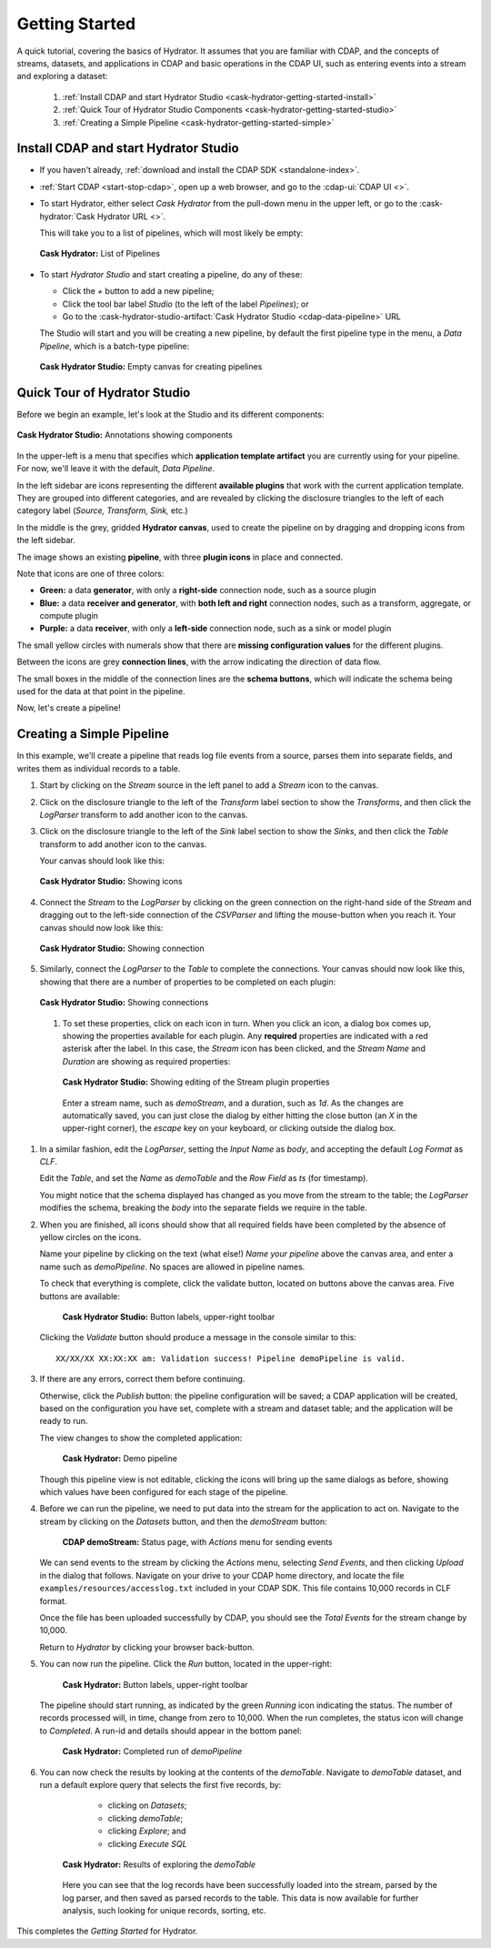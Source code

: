 .. meta::
    :author: Cask Data, Inc.
    :copyright: Copyright © 2016 Cask Data, Inc.

.. _cask-hydrator-getting-started:

===============
Getting Started
===============

A quick tutorial, covering the basics of Hydrator. It assumes that you are familiar with
CDAP, and the concepts of streams, datasets, and applications in CDAP and basic operations
in the CDAP UI, such as entering events into a stream and exploring a dataset:

  1. :ref:`Install CDAP and start Hydrator Studio <cask-hydrator-getting-started-install>`
  #. :ref:`Quick Tour of Hydrator Studio Components <cask-hydrator-getting-started-studio>`
  #. :ref:`Creating a Simple Pipeline <cask-hydrator-getting-started-simple>`


.. _cask-hydrator-getting-started-install:

Install CDAP and start Hydrator Studio
======================================

- If you haven't already, :ref:`download and install the CDAP SDK <standalone-index>`.
- :ref:`Start CDAP <start-stop-cdap>`, open up a web browser, and go to the :cdap-ui:`CDAP UI <>`.

- To start Hydrator, either select *Cask Hydrator* from the pull-down menu in the upper
  left, or go to the :cask-hydrator:`Cask Hydrator URL <>`.

  This will take you to a list of pipelines, which will most likely be empty:

  .. figure:: /_images/hydrator-no-pipelines.png
     :figwidth: 100%
     :width: 6in
     :align: center
     :class: bordered-image

     **Cask Hydrator:** List of Pipelines

- To start *Hydrator Studio* and start creating a pipeline, do any of these:

  - Click the *+* button to add a new pipeline;
  - Click the tool bar label *Studio* (to the left of the label *Pipelines*); or
  - Go to the :cask-hydrator-studio-artifact:`Cask Hydrator Studio <cdap-data-pipeline>` URL
  
  The Studio will start and you will be creating a new pipeline, by default the first
  pipeline type in the menu, a *Data Pipeline*, which is a batch-type pipeline:
  
  .. figure:: /_images/hydrator-empty-studio.png
     :figwidth: 100%
     :width: 6in
     :align: center
     :class: bordered-image

     **Cask Hydrator Studio:** Empty canvas for creating pipelines


.. _cask-hydrator-getting-started-studio:

Quick Tour of Hydrator Studio
=============================

Before we begin an example, let's look at the Studio and its different components:

.. figure:: /_images/hydrator-studio-annotated.png
   :figwidth: 100%
   :width: 6in
   :align: center
   :class: bordered-image

   **Cask Hydrator Studio:** Annotations showing components

In the upper-left is a menu that specifies which **application template artifact** you are
currently using for your pipeline. For now, we'll leave it with the default, *Data
Pipeline*.

In the left sidebar are icons representing the different **available plugins** that work
with the current application template. They are grouped into different categories, and are
revealed by clicking the disclosure triangles to the left of each category label
(*Source, Transform, Sink,* etc.)

In the middle is the grey, gridded **Hydrator canvas**, used to create the pipeline on
by dragging and dropping icons from the left sidebar.

The image shows an existing **pipeline**, with three **plugin icons** in place and connected.

Note that icons are one of three colors:

- **Green:** a data **generator**, with only a **right-side** connection node, such as a source
  plugin

- **Blue:** a data **receiver and generator**, with **both left and right** connection nodes, such
  as a transform, aggregate, or compute plugin

- **Purple:** a data **receiver**, with only a **left-side** connection node, such as a sink or
  model plugin

The small yellow circles with numerals show that there are **missing configuration
values** for the different plugins.

Between the icons are grey **connection lines**, with the arrow indicating the direction
of data flow.

The small boxes in the middle of the connection lines are the **schema buttons**, which
will indicate the schema being used for the data at that point in the pipeline.

Now, let's create a pipeline!


.. _cask-hydrator-getting-started-simple:

Creating a Simple Pipeline
==========================
In this example, we'll create a pipeline that reads log file events from a source,
parses them into separate fields, and writes them as individual records to a table.

1. Start by clicking on the *Stream* source in the left panel to add a *Stream* icon to the canvas.
#. Click on the disclosure triangle to the left of the *Transform* label section to show
   the *Transforms*, and then click the *LogParser* transform to add another icon to the canvas.

#. Click on the disclosure triangle to the left of the *Sink* label section to show the
   *Sinks*, and then click the *Table* transform to add another icon to the canvas.

   Your canvas should look like this:
 
   .. figure:: /_images/hydrator-gs-1-1-icons.png
      :figwidth: 100%
      :width: 6in
      :align: center
      :class: bordered-image
 
      **Cask Hydrator Studio:** Showing icons


#. Connect the *Stream* to the *LogParser* by clicking on the green connection on the
   right-hand side of the *Stream* and dragging out to the left-side connection of the
   *CSVParser* and lifting the mouse-button when you reach it. Your canvas should now look like this:
 
   .. figure:: /_images/hydrator-gs-1-2-connected.png
      :figwidth: 100%
      :width: 6in
      :align: center
      :class: bordered-image
 
      **Cask Hydrator Studio:** Showing connection
      
#. Similarly, connect the *LogParser* to the *Table* to complete the connections. Your
   canvas should now look like this, showing that there are a number of properties to
   be completed on each plugin:

   .. figure:: /_images/hydrator-gs-1-3-connected.png
      :figwidth: 100%
      :width: 6in
      :align: center
      :class: bordered-image
 
      **Cask Hydrator Studio:** Showing connections
      
 #. To set these properties, click on each icon in turn. When you click an icon, a dialog box
    comes up, showing the properties available for each plugin. Any **required** properties
    are indicated with a red asterisk after the label. In this case, the *Stream* icon has
    been clicked, and the *Stream Name* and *Duration* are showing as required properties:

    .. figure:: /_images/hydrator-gs-1-4-stream.png
      :figwidth: 100%
      :width: 6in
      :align: center
      :class: bordered-image
 
      **Cask Hydrator Studio:** Showing editing of the Stream plugin properties
      
   Enter a stream name, such as *demoStream*, and a duration, such as *1d*. As the changes
   are automatically saved, you can just close the dialog by either hitting the close button (an *X* in 
   the upper-right corner), the *escape* key on your keyboard, or clicking outside the dialog box.

#. In a similar fashion, edit the *LogParser*, setting the *Input Name* as *body*, and
   accepting the default *Log Format* as *CLF*.
   
   Edit the *Table*, and set the *Name* as *demoTable* and the *Row Field* as *ts* (for timestamp).
   
   You might notice that the schema displayed has changed as you move from the stream to
   the table; the *LogParser* modifies the schema, breaking the *body* into the separate
   fields we require in the table.
   
#. When you are finished, all icons should show that all required fields have been completed
   by the absence of yellow circles on the icons.

   Name your pipeline by clicking on the text (what else!) *Name your pipeline* above the
   canvas area, and enter a name such as *demoPipeline*. No spaces are allowed in pipeline
   names.
   
   To check that everything is complete, click the validate button, located on buttons
   above the canvas area. Five buttons are available:

    .. figure:: /_images/hydrator-gs-1-5-buttons.png
      :figwidth: 100%
      :width: 6in
      :align: center
      :class: bordered-image
 
      **Cask Hydrator Studio:** Button labels, upper-right toolbar
      
   Clicking the *Validate* button should produce a message in the console similar to this::
   
    XX/XX/XX XX:XX:XX am: Validation success! Pipeline demoPipeline is valid.

#. If there are any errors, correct them before continuing. 

   Otherwise, click the *Publish* button: the pipeline configuration will be saved; a CDAP
   application will be created, based on the configuration you have set, complete with a
   stream and dataset table; and the application will be ready to run. 
   
   The view changes to show the completed application:
   
    .. figure:: /_images/hydrator-gs-1-6-pipeline.png
      :figwidth: 100%
      :width: 6in
      :align: center
      :class: bordered-image
   
      **Cask Hydrator:** Demo pipeline

   Though this pipeline view is not editable, clicking the icons will bring up the same dialogs
   as before, showing which values have been configured for each stage of the pipeline.

#. Before we can run the pipeline, we need to put data into the stream for the application to
   act on. Navigate to the stream by clicking on the *Datasets* button, and then the *demoStream*
   button:
   
    .. figure:: /_images/hydrator-gs-1-7-stream.png
      :figwidth: 100%
      :width: 6in
      :align: center
      :class: bordered-image
   
      **CDAP demoStream:** Status page, with *Actions* menu for sending events
      
   We can send events to the stream by clicking the *Actions* menu, selecting *Send
   Events*, and then clicking *Upload* in the dialog that follows. Navigate on your drive
   to your CDAP home directory, and locate the file ``examples/resources/accesslog.txt``
   included in your CDAP SDK. This file contains 10,000 records in CLF format.

   Once the file has been uploaded successfully by CDAP, you should see the *Total Events*
   for the stream change by 10,000.

   Return to *Hydrator* by clicking your browser back-button.
  
#. You can now run the pipeline. Click the *Run* button, located in the upper-right:


    .. figure:: /_images/hydrator-gs-1-8-buttons.png
      :figwidth: 100%
      :width: 6in
      :align: center
      :class: bordered-image
   
      **Cask Hydrator:** Button labels, upper-right toolbar

   The pipeline should start running, as indicated by the green *Running* icon indicating
   the status. The number of records processed will, in time, change from zero to 10,000.
   When the run completes, the status icon will change to *Completed*. A run-id and
   details should appear in the bottom panel:

    .. figure:: /_images/hydrator-gs-1-9-completed.png
      :figwidth: 100%
      :width: 6in
      :align: center
      :class: bordered-image
   
      **Cask Hydrator:** Completed run of *demoPipeline*
      
#. You can now check the results by looking at the contents of the *demoTable*. Navigate to
   *demoTable* dataset, and run a default explore query that selects the first five records, 
   by:
   
     - clicking on *Datasets*;
     - clicking *demoTable*;
     - clicking *Explore*; and
     - clicking *Execute SQL*

    .. figure:: /_images/hydrator-gs-1-10-demotable.png
      :figwidth: 100%
      :width: 6in
      :align: center
      :class: bordered-image
   
      **Cask Hydrator:** Results of exploring the *demoTable*
         
    Here you can see that the log records have been successfully loaded into the stream,
    parsed by the log parser, and then saved as parsed records to the table. This data is
    now available for further analysis, such looking for unique records, sorting, etc.
      
This completes the *Getting Started* for Hydrator. 
